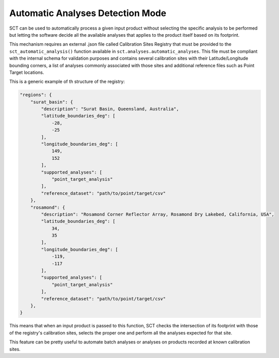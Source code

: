 .. _sct_auto:

Automatic Analyses Detection Mode
=================================

SCT can be used to automatically process a given input product without selecting the specific analysis to be performed but
letting the software decide all the available analyses that applies to the product itself based on its footprint.

This mechanism requires an external .json file called Calibration Sites Registry that must be provided to
the ``sct_automatic_analysis()`` function available in ``sct.analyses.automatic_analyses``. This file must be compliant with
the internal schema for validation purposes and contains several calibration sites with their Latitude/Longitude bounding
corners, a list of analyses commonly associated with those sites and additional reference files such as Point Target locations.

This is a generic example of th structure of the registry:

.. code-block:: json

    "regions": {
        "surat_basin": {
            "description": "Surat Basin, Queensland, Australia",
            "latitude_boundaries_deg": [
                -28,
                -25
            ],
            "longitude_boundaries_deg": [
                149,
                152
            ],
            "supported_analyses": [
                "point_target_analysis"
            ],
            "reference_dataset": "path/to/point/target/csv"
        },
        "rosamond": {
            "description": "Rosamond Corner Reflector Array, Rosamond Dry Lakebed, California, USA",
            "latitude_boundaries_deg": [
                34,
                35
            ],
            "longitude_boundaries_deg": [
                -119,
                -117
            ],
            "supported_analyses": [
                "point_target_analysis"
            ],
            "reference_dataset": "path/to/point/target/csv"
        },
    }

This means that when an input product is passed to this function, SCT checks the intersection of its footprint with those
of the registry's calibration sites, selects the proper one and perform all the analyses expected for that site.

This feature can be pretty useful to automate batch analyses or analyses on products recorded at known calibration sites.
